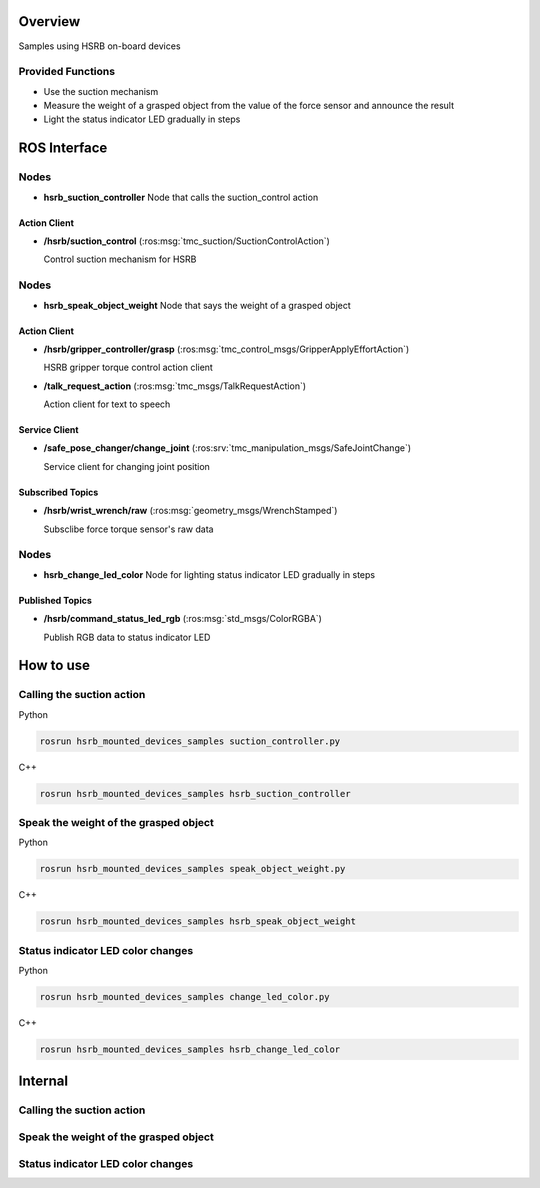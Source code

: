 Overview
++++++++

Samples using HSRB on-board devices


Provided Functions
------------------

- Use the suction mechanism

- Measure the weight of a grasped object from the value of the force sensor and announce the result

- Light the status indicator LED gradually in steps

ROS Interface
++++++++++++++

Nodes
-----

- **hsrb_suction_controller** Node that calls the suction_control action

Action Client
^^^^^^^^^^^^^

- **/hsrb/suction_control** (:ros:msg:`tmc_suction/SuctionControlAction`)

  Control suction mechanism for HSRB

Nodes
-----

- **hsrb_speak_object_weight** Node that says the weight of a grasped object

Action Client
^^^^^^^^^^^^^

- **/hsrb/gripper_controller/grasp** (:ros:msg:`tmc_control_msgs/GripperApplyEffortAction`)

  HSRB gripper torque control action client

- **/talk_request_action** (:ros:msg:`tmc_msgs/TalkRequestAction`)

  Action client for text to speech

Service Client
^^^^^^^^^^^^^^

- **/safe_pose_changer/change_joint** (:ros:srv:`tmc_manipulation_msgs/SafeJointChange`)

  Service client for changing joint position

Subscribed Topics
^^^^^^^^^^^^^^^^^

- **/hsrb/wrist_wrench/raw** (:ros:msg:`geometry_msgs/WrenchStamped`)

  Subsclibe force torque sensor's raw data

Nodes
-----

- **hsrb_change_led_color** Node for lighting status indicator LED gradually in steps

Published Topics
^^^^^^^^^^^^^^^^^

- **/hsrb/command_status_led_rgb** (:ros:msg:`std_msgs/ColorRGBA`)

  Publish RGB data to status indicator LED


How to use
++++++++++

Calling the suction action
--------------------------

Python

.. code-block:: bash

   rosrun hsrb_mounted_devices_samples suction_controller.py

C++

.. code-block:: bash

   rosrun hsrb_mounted_devices_samples hsrb_suction_controller

Speak the weight of the grasped object
---------------------------------------

Python

.. code-block:: bash

   rosrun hsrb_mounted_devices_samples speak_object_weight.py

C++

.. code-block:: bash

   rosrun hsrb_mounted_devices_samples hsrb_speak_object_weight

Status indicator LED color changes
-----------------------------------

Python

.. code-block:: bash

   rosrun hsrb_mounted_devices_samples change_led_color.py

C++

.. code-block:: bash

   rosrun hsrb_mounted_devices_samples hsrb_change_led_color


Internal
++++++++

Calling the suction action
--------------------------

.. ifconfig:: internal

   Behavior:
   * Send a request to suction_control action
   * If the suction_control action returns true, stop suction and if it returns false, exit with a timeout error.

Speak the weight of the grasped object
---------------------------------------

.. ifconfig:: internal

   Behavior:
   * Transition to a pose which can grasp an object
   * Close the gripper (when it is sure that there is an object inside the gripper)
   * The weight of the grasped object is calculated from the difference between the measured values of the force sensor before and after the object is grasped
   * The HSR says the result

Status indicator LED color changes
----------------------------------
.. ifconfig:: internal

   Behavior:
   * Lighting status indicator LED gradationally
